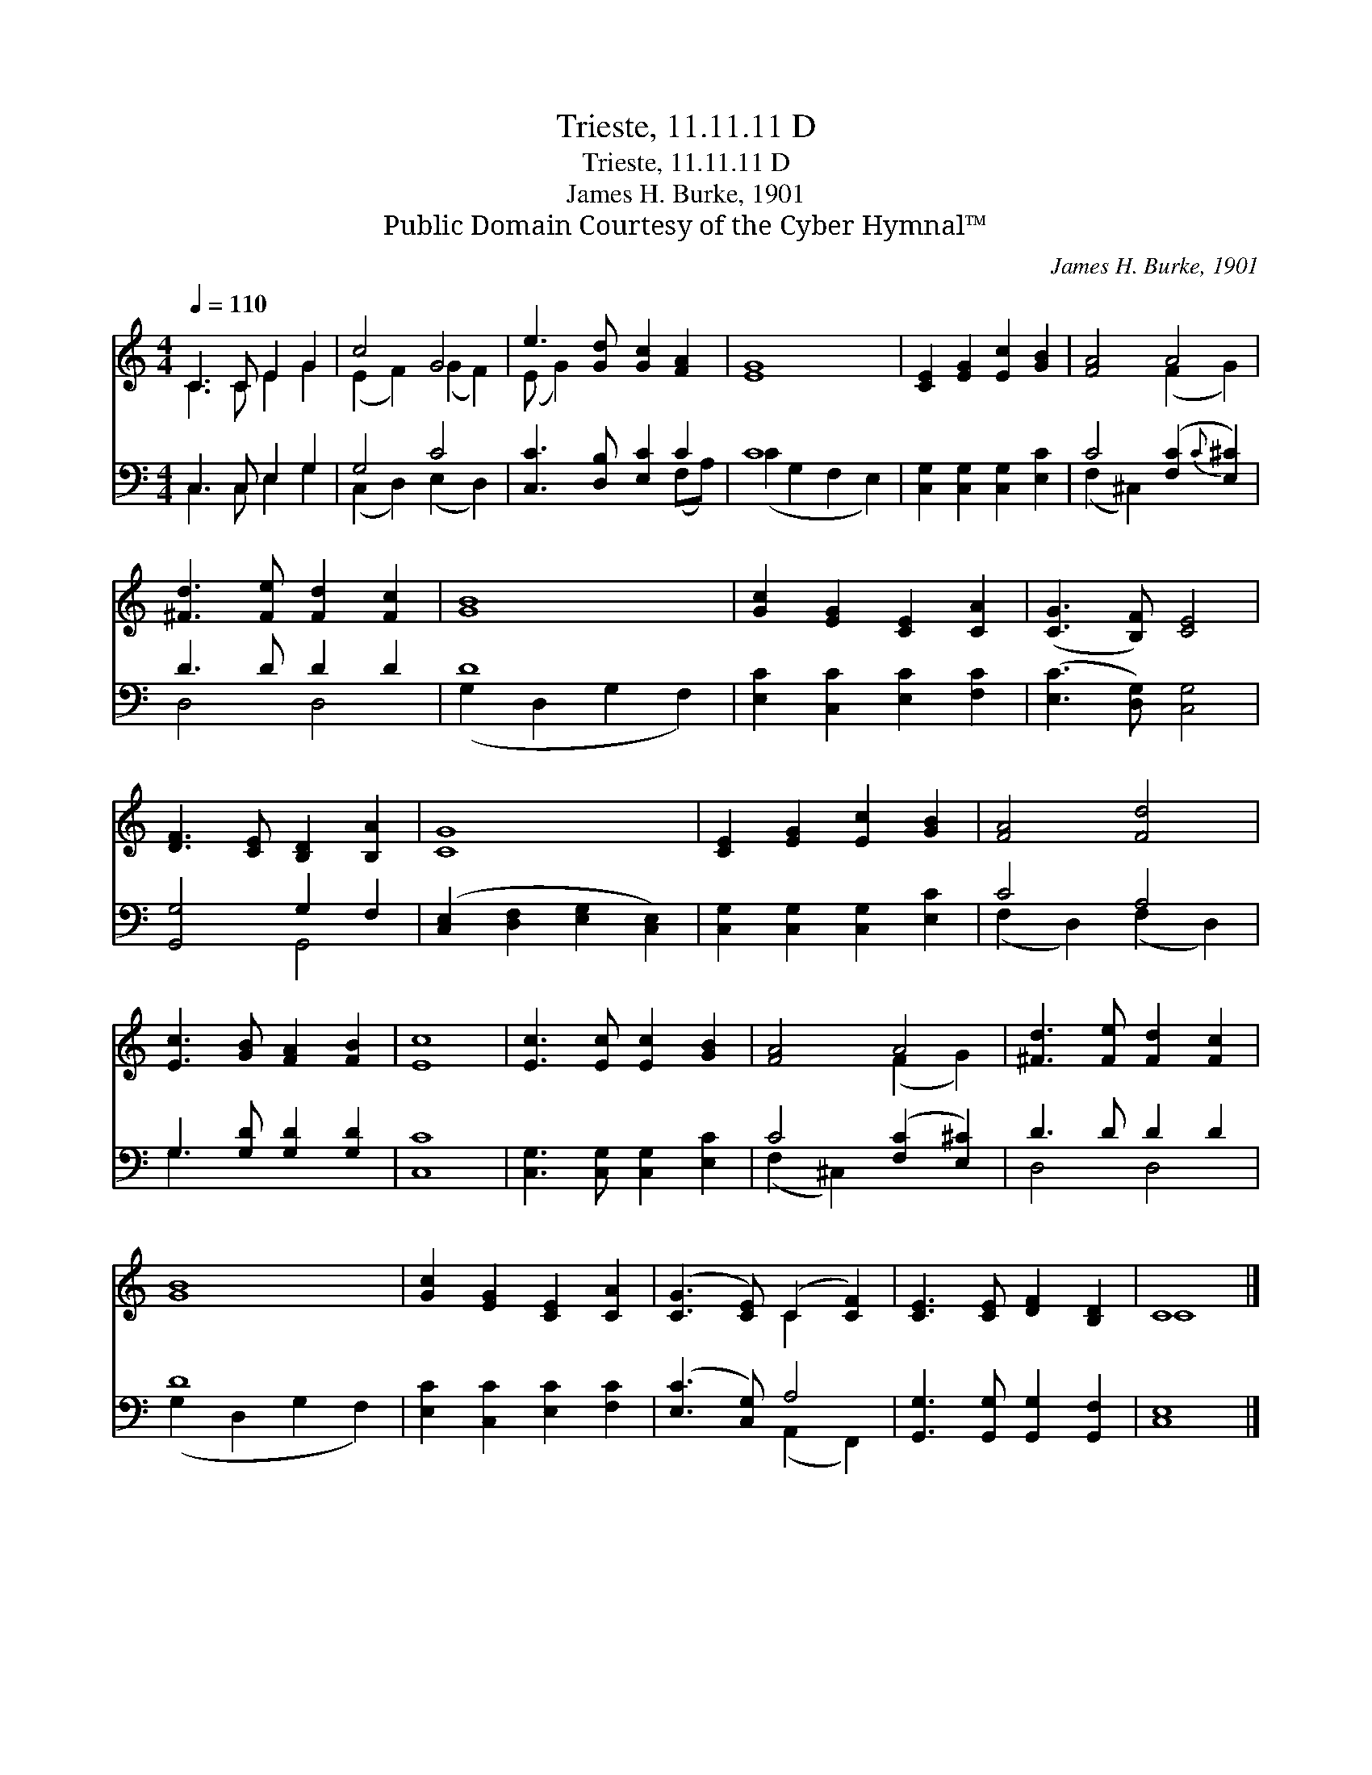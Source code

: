 X:1
T:Trieste, 11.11.11 D
T:Trieste, 11.11.11 D
T:James H. Burke, 1901
T:Public Domain Courtesy of the Cyber Hymnal™
C:James H. Burke, 1901
Z:Public Domain
Z:Courtesy of the Cyber Hymnal™
%%score ( 1 2 ) ( 3 4 )
L:1/8
Q:1/4=110
M:4/4
K:C
V:1 treble 
V:2 treble 
V:3 bass 
V:4 bass 
V:1
 C3 C E2 G2 | c4 G4 | e3 [Gd] [Gc]2 [FA]2 | [EG]8 | [CE]2 [EG]2 [Ec]2 [GB]2 | [FA]4 A4 | %6
 [^Fd]3 [Fe] [Fd]2 [Fc]2 | [GB]8 | [Gc]2 [EG]2 [CE]2 [CA]2 | ([CG]3 [B,F]) [CE]4 | %10
 [DF]3 [CE] [B,D]2 [B,A]2 | [CG]8 | [CE]2 [EG]2 [Ec]2 [GB]2 | [FA]4 [Fd]4 | %14
 [Ec]3 [GB] [FA]2 [FB]2 | [Ec]8 | [Ec]3 [Ec] [Ec]2 [GB]2 | [FA]4 A4 | [^Fd]3 [Fe] [Fd]2 [Fc]2 | %19
 [GB]8 | [Gc]2 [EG]2 [CE]2 [CA]2 | ([CG]3 [CE]) (C2 [CF]2) | [CE]3 [CE] [DF]2 [B,D]2 | C8 |] %24
V:2
 C3 C E2 G2 | (E2 F2) (G2 F2) | (E G2) x5 | x8 | x8 | x4 (F2 G2) | x8 | x8 | x8 | x8 | x8 | x8 | %12
 x8 | x8 | x8 | x8 | x8 | x4 (F2 G2) | x8 | x8 | x8 | x4 C2 x2 | x8 | C8 |] %24
V:3
 C,3 C, E,2 G,2 | G,4 C4 | [C,C]3 [D,B,] [E,C]2 C2 | C8 | [C,G,]2 [C,G,]2 [C,G,]2 [E,C]2 | %5
 C4 ([F,C]2{C} [E,^C]2) | D3 D D2 D2 | D8 | [E,C]2 [C,C]2 [E,C]2 [F,C]2 | ([E,C]3 [D,G,]) [C,G,]4 | %10
 [G,,G,]4 G,2 F,2 | ([C,E,]2 [D,F,]2 [E,G,]2 [C,E,]2) | [C,G,]2 [C,G,]2 [C,G,]2 [E,C]2 | C4 A,4 | %14
 G,3 [G,D] [G,D]2 [G,D]2 | [C,C]8 | [C,G,]3 [C,G,] [C,G,]2 [E,C]2 | C4 ([F,C]2 [E,^C]2) | %18
 D3 D D2 D2 | D8 | [E,C]2 [C,C]2 [E,C]2 [F,C]2 | ([E,C]3 [C,G,]) A,4 | %22
 [G,,G,]3 [G,,G,] [G,,G,]2 [G,,F,]2 | [C,E,]8 |] %24
V:4
 C,3 C, E,2 G,2 | (C,2 D,2) (E,2 D,2) | x6 (F,A,) | (C2 G,2 F,2 E,2) | x8 | (F,2 ^C,2) x4 | %6
 D,4 D,4 | (G,2 D,2 G,2 F,2) | x8 | x8 | x4 G,,4 | x8 | x8 | (F,2 D,2) (F,2 D,2) | G,3 x5 | x8 | %16
 x8 | (F,2 ^C,2) x4 | D,4 D,4 | (G,2 D,2 G,2 F,2) | x8 | x4 (A,,2 F,,2) | x8 | x8 |] %24

